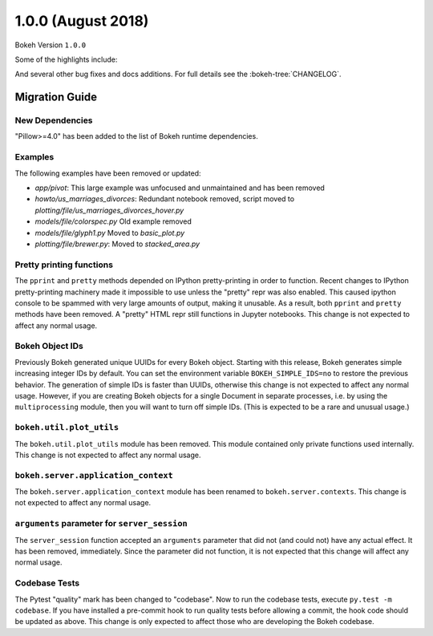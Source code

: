 1.0.0 (August 2018)
===================

Bokeh Version ``1.0.0``

Some of the highlights include:


And several other bug fixes and docs additions. For full details see the
:bokeh-tree:`CHANGELOG`.

Migration Guide
---------------

New Dependencies
~~~~~~~~~~~~~~~~

"Pillow>=4.0" has been added to the list of Bokeh runtime dependencies.

Examples
~~~~~~~~

The following examples have been removed or updated:

* *app/pivot*: This large example was unfocused and unmaintained and has been
  removed
* *howto/us_marriages_divorces*: Redundant notebook removed, script moved
  to *plotting/file/us_marriages_divorces_hover.py*
* *models/file/colorspec.py* Old example removed
* *models/file/glyph1.py* Moved to *basic_plot.py*
* *plotting/file/brewer.py*: Moved to *stacked_area.py*

Pretty printing functions
~~~~~~~~~~~~~~~~~~~~~~~~~

The ``pprint`` and ``pretty`` methods depended on IPython pretty-printing
in order to function. Recent changes to IPython pretty-printing machinery
made it impossible to use unless the "pretty" repr was also enabled. This
caused ipython console to be spammed with very large amounts of output,
making it unusable. As a result, both ``pprint`` and ``pretty`` methods have
been removed. A "pretty" HTML repr still functions in Jupyter notebooks. This
change is not expected to affect any normal usage.

Bokeh Object IDs
~~~~~~~~~~~~~~~~

Previously Bokeh generated unique UUIDs for every Bokeh object. Starting with
this release, Bokeh generates simple increasing integer IDs by default. You can
set the environment variable ``BOKEH_SIMPLE_IDS=no`` to restore the previous
behavior. The generation of simple IDs is faster than UUIDs, otherwise this
change is not expected to affect any normal usage. However, if you are creating
Bokeh objects for a single Document in separate processes, i.e. by using the
``multiprocessing`` module, then you will want to turn off simple IDs. (This
is expected to be a rare and unusual usage.)

``bokeh.util.plot_utils``
~~~~~~~~~~~~~~~~~~~~~~~~~

The ``bokeh.util.plot_utils`` module has been removed. This module contained
only private functions used internally. This change is not expected to affect
any normal usage.

``bokeh.server.application_context``
~~~~~~~~~~~~~~~~~~~~~~~~~~~~~~~~~~~~

The ``bokeh.server.application_context`` module has been renamed to
``bokeh.server.contexts``.  This change is not expected to affect any normal
usage.

``arguments`` parameter for ``server_session``
~~~~~~~~~~~~~~~~~~~~~~~~~~~~~~~~~~~~~~~~~~~~~~

The ``server_session`` function accepted an ``arguments`` parameter that did not
(and could not) have any actual effect. It has been removed, immediately. Since
the parameter did not function, it is not expected that this change will affect
any normal usage.

Codebase Tests
~~~~~~~~~~~~~~

The Pytest "quality" mark has been changed to "codebase". Now to run the
codebase tests, execute ``py.test -m codebase``. If you have installed a
pre-commit hook to run quality tests before allowing a commit, the hook code
should be updated as above. This change is only expected to affect those who
are developing the Bokeh codebase.

.. _project roadmap: https://bokehplots.com/pages/roadmap.html
